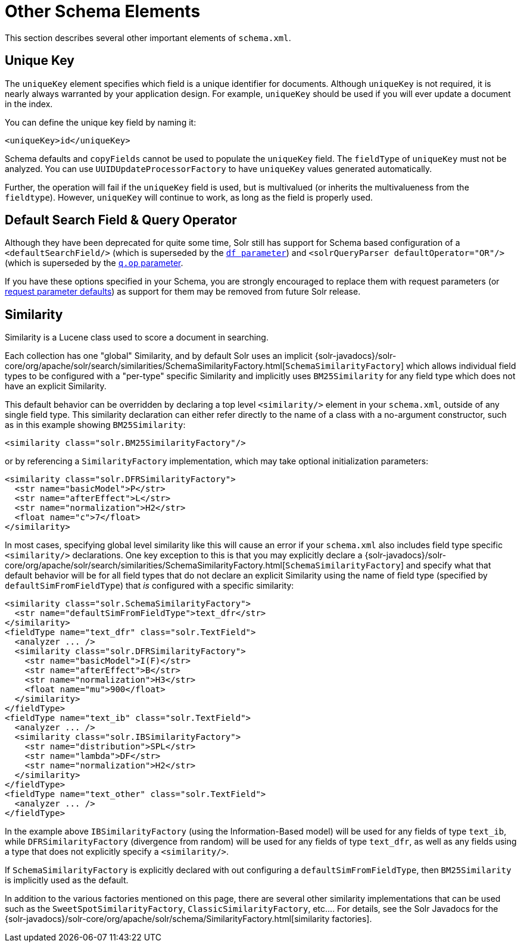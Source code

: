 = Other Schema Elements
:page-shortname: other-schema-elements
:page-permalink: other-schema-elements.html

This section describes several other important elements of `schema.xml`.

[[OtherSchemaElements-UniqueKey]]
== Unique Key

The `uniqueKey` element specifies which field is a unique identifier for documents. Although `uniqueKey` is not required, it is nearly always warranted by your application design. For example, `uniqueKey` should be used if you will ever update a document in the index.

You can define the unique key field by naming it:

[source,xml]
----
<uniqueKey>id</uniqueKey>
----

Schema defaults and `copyFields` cannot be used to populate the `uniqueKey` field. The `fieldType` of `uniqueKey` must not be analyzed. You can use `UUIDUpdateProcessorFactory` to have `uniqueKey` values generated automatically.

Further, the operation will fail if the `uniqueKey` field is used, but is multivalued (or inherits the multivalueness from the `fieldtype`). However, `uniqueKey` will continue to work, as long as the field is properly used.

// OLD_CONFLUENCE_ID: OtherSchemaElements-DefaultSearchField&QueryOperator

[[OtherSchemaElements-DefaultSearchField_QueryOperator]]
== Default Search Field & Query Operator

Although they have been deprecated for quite some time, Solr still has support for Schema based configuration of a `<defaultSearchField/>` (which is superseded by the <<the-standard-query-parser.adoc#the-standard-query-parser,`df parameter`>>) and `<solrQueryParser defaultOperator="OR"/>` (which is superseded by the <<the-standard-query-parser.adoc#the-standard-query-parser,`q.op` parameter>>.

If you have these options specified in your Schema, you are strongly encouraged to replace them with request parameters (or <<request-parameters-api.adoc#request-parameters-api,request parameter defaults>>) as support for them may be removed from future Solr release.

[[OtherSchemaElements-Similarity]]
== Similarity

Similarity is a Lucene class used to score a document in searching.

Each collection has one "global" Similarity, and by default Solr uses an implicit {solr-javadocs}/solr-core/org/apache/solr/search/similarities/SchemaSimilarityFactory.html[`SchemaSimilarityFactory`] which allows individual field types to be configured with a "per-type" specific Similarity and implicitly uses `BM25Similarity` for any field type which does not have an explicit Similarity.

This default behavior can be overridden by declaring a top level `<similarity/>` element in your `schema.xml`, outside of any single field type. This similarity declaration can either refer directly to the name of a class with a no-argument constructor, such as in this example showing `BM25Similarity`:

[source,xml]
----
<similarity class="solr.BM25SimilarityFactory"/>
----

or by referencing a `SimilarityFactory` implementation, which may take optional initialization parameters:

[source,xml]
----
<similarity class="solr.DFRSimilarityFactory">
  <str name="basicModel">P</str>
  <str name="afterEffect">L</str>
  <str name="normalization">H2</str>
  <float name="c">7</float>
</similarity>
----

In most cases, specifying global level similarity like this will cause an error if your `schema.xml` also includes field type specific `<similarity/>` declarations. One key exception to this is that you may explicitly declare a {solr-javadocs}/solr-core/org/apache/solr/search/similarities/SchemaSimilarityFactory.html[`SchemaSimilarityFactory`] and specify what that default behavior will be for all field types that do not declare an explicit Similarity using the name of field type (specified by `defaultSimFromFieldType`) that _is_ configured with a specific similarity:

[source,xml]
----
<similarity class="solr.SchemaSimilarityFactory">
  <str name="defaultSimFromFieldType">text_dfr</str>
</similarity>
<fieldType name="text_dfr" class="solr.TextField">
  <analyzer ... />
  <similarity class="solr.DFRSimilarityFactory">
    <str name="basicModel">I(F)</str>
    <str name="afterEffect">B</str>
    <str name="normalization">H3</str>
    <float name="mu">900</float>
  </similarity>
</fieldType>
<fieldType name="text_ib" class="solr.TextField">
  <analyzer ... />
  <similarity class="solr.IBSimilarityFactory">
    <str name="distribution">SPL</str>
    <str name="lambda">DF</str>
    <str name="normalization">H2</str>
  </similarity>
</fieldType>
<fieldType name="text_other" class="solr.TextField">
  <analyzer ... />
</fieldType>
----

In the example above `IBSimilarityFactory` (using the Information-Based model) will be used for any fields of type `text_ib`, while `DFRSimilarityFactory` (divergence from random) will be used for any fields of type `text_dfr`, as well as any fields using a type that does not explicitly specify a `<similarity/>`.

If `SchemaSimilarityFactory` is explicitly declared with out configuring a `defaultSimFromFieldType`, then `BM25Similarity` is implicitly used as the default.

In addition to the various factories mentioned on this page, there are several other similarity implementations that can be used such as the `SweetSpotSimilarityFactory`, `ClassicSimilarityFactory`, etc.... For details, see the Solr Javadocs for the {solr-javadocs}/solr-core/org/apache/solr/schema/SimilarityFactory.html[similarity factories].
